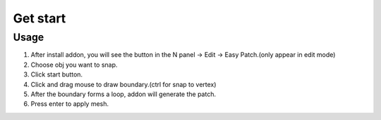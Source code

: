 Get start
=========

Usage
---------
1. After install addon, you will see the button in the N panel -> Edit -> Easy Patch.(only appear in edit mode)
2. Choose obj you want to snap.
3. Click start button.
4. Click and drag mouse to draw boundary.(ctrl for snap to vertex)
5. After the boundary forms a loop, addon will generate the patch.
6. Press enter to apply mesh.
